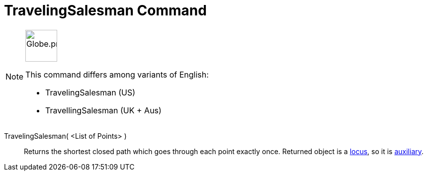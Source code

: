 = TravelingSalesman Command
:page-en: commands/TravelingSalesman
:page-aliases: commands/TravellingSalesman.adoc
ifdef::env-github[:imagesdir: /en/modules/ROOT/assets/images]

[NOTE]
====
image:64px-Globe.png[Globe.png,width=64,height=64,role=left]

This command differs among variants of English:

* TravelingSalesman (US)
* TravellingSalesman (UK + Aus)

====

TravelingSalesman( <List of Points> )::
  Returns the shortest closed path which goes through each point exactly once. Returned object is a
  xref:/commands/Locus.adoc[locus], so it is xref:/Free_Dependent_and_Auxiliary_Objects.adoc[auxiliary].
